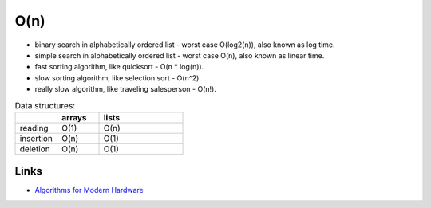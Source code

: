 ====
O(n)
====
* binary search in alphabetically ordered list - worst case O(log2(n)), also known as log time.
* simple search in alphabetically ordered list - worst case O(n), also known as linear time.
* fast sorting algorithm, like quicksort - O(n * log(n)).
* slow sorting algorithm, like selection sort - O(n^2).
* really slow algorithm, like traveling salesperson - O(n!).

.. list-table:: Data structures:
   :widths: 25 25 50
   :header-rows: 1

   * - 
     - arrays
     - lists
   * - reading
     - O(1)
     - O(n)
   * - insertion
     - O(n)
     - O(1)
   * - deletion
     - O(n)
     - O(1)


-----
Links
-----
* `Algorithms for Modern Hardware <https://en.algorithmica.org/hpc/>`_
